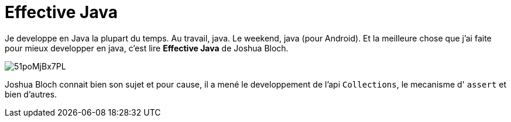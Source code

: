 = Effective Java

Je developpe en Java la plupart du temps. Au travail, java. Le weekend, java (pour Android). 
Et la meilleure chose que j'ai faite pour mieux developper en java, c'est lire *Effective Java* de Joshua Bloch.

image::http://ecx.images-amazon.com/images/I/51poMjBx7PL.jpg[align="center"]

Joshua Bloch connait bien son sujet et pour cause, il a mené le developpement de l'api `Collections`, le mecanisme d' `assert` et bien d'autres. 